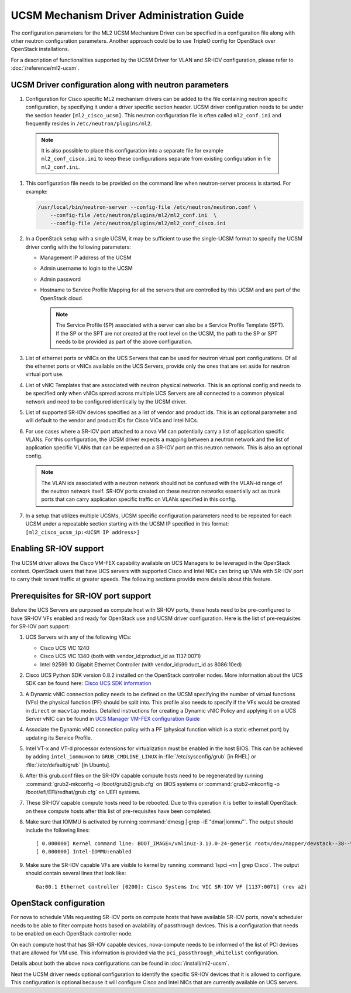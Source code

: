 ==========================================
UCSM Mechanism Driver Administration Guide
==========================================
The configuration parameters for the ML2 UCSM Mechanism Driver can be
specified in a configuration file along with other neutron configuration
parameters. Another approach could be to use TripleO config for OpenStack
over OpenStack installations.

For a description of functionalities supported by the UCSM Driver
for VLAN and SR-IOV configuration, please refer to
:doc:`/reference/ml2-ucsm`.

.. _ucsm_driver_startup:

UCSM Driver configuration along with neutron parameters
~~~~~~~~~~~~~~~~~~~~~~~~~~~~~~~~~~~~~~~~~~~~~~~~~~~~~~~

#. Configuration for Cisco specific ML2 mechanism drivers can be added
   to the file containing neutron specific configuration, by specifying it
   under a driver specific section header. UCSM driver configuration needs
   to be under the section header ``[ml2_cisco_ucsm]``. This neutron
   configuration file is often called ``ml2_conf.ini`` and frequently
   resides in ``/etc/neutron/plugins/ml2``.

  .. note::
     It is also possible to place this configuration into a separate
     file for example ``ml2_conf_cisco.ini`` to keep these
     configurations separate from existing configuration in file
     ``ml2_conf.ini``.

#. This configuration file needs to be provided on the command line when
   neutron-server process is started. For example:

   .. code-block:: console

       /usr/local/bin/neutron-server --config-file /etc/neutron/neutron.conf \
           --config-file /etc/neutron/plugins/ml2/ml2_conf.ini  \
           --config-file /etc/neutron/plugins/ml2/ml2_conf_cisco.ini

   .. end

#. In a OpenStack setup with a single UCSM, it may be sufficient to use
   the single-UCSM format to specify the UCSM driver config with the
   following parameters:

   * Management IP address of the UCSM
   * Admin username to login to the UCSM
   * Admin password
   * Hostname to Service Profile Mapping for all the servers that are
     controlled by this UCSM and are part of the OpenStack cloud.

     .. note::
        The Service Profile (SP) associated with a server can also be a
        Service Profile Template (SPT). If the SP or the SPT are not
        created at the root level on the UCSM, the path to the SP or
        SPT needs to be provided as part of the above configuration.

#. List of ethernet ports or vNICs on the UCS Servers that can be used
   for neutron virtual port configurations. Of all the ethernet ports
   or vNICs available on the UCS Servers, provide only the ones that
   are set aside for neutron virtual port use.

#. List of vNIC Templates that are associated with neutron physical
   networks. This is an optional config and needs to be specified
   only when vNICs spread across multiple UCS Servers are all
   connected to a common physical network and need to be configured
   identically by the UCSM driver.

#. List of supported SR-IOV devices specified as a list of vendor and
   product ids. This is an optional parameter and will default to
   the vendor and product IDs for Cisco VICs and Intel NICs.

#. For use cases where a SR-IOV port attached to a nova VM can
   potentially carry a list of application specific VLANs. For this
   configuration, the UCSM driver expects a mapping between a
   neutron network and the list of application specific VLANs that
   can be expected on a SR-IOV port on this neutron network. This
   is also an optional config.

   .. note::
      The VLAN ids associated with a neutron network should not be
      confused with the VLAN-id range of the neutron network itself.
      SR-IOV ports created on these neutron networks essentially
      act as trunk ports that can carry application specific
      traffic on VLANs specified in this config.

#. In a setup that utilizes multiple UCSMs, UCSM specific configuration
   parameters need to be repeated for each UCSM under a repeatable section
   starting with the UCSM IP specified in this format:
   ``[ml2_cisco_ucsm_ip:<UCSM IP address>]``

Enabling SR-IOV support
~~~~~~~~~~~~~~~~~~~~~~~

The UCSM driver allows the Cisco VM-FEX capability available on UCS Managers
to be leveraged in the OpenStack context. OpenStack users that have UCS
servers with supported Cisco and Intel NICs can bring up VMs with SR-IOV
port to carry their tenant traffic at greater speeds. The following sections
provide more details about this feature.


Prerequisites for SR-IOV port support
~~~~~~~~~~~~~~~~~~~~~~~~~~~~~~~~~~~~~

Before the UCS Servers are purposed as compute host with SR-IOV ports, these
hosts need to be pre-configured to have SR-IOV VFs enabled and ready for
OpenStack use and UCSM driver configuration. Here is the list of
pre-requisites for SR-IOV port support:

#. UCS Servers with any of the following VICs:

   *  Cisco UCS VIC 1240
   *  Cisco UCS VIC 1340 (both with vendor_id:product_id as 1137:0071)
   *  Intel 92599 10 Gigabit Ethernet Controller (with vendor_id:product_id as 8086:10ed)

#. Cisco UCS Python SDK version 0.8.2 installed on the OpenStack
   controller nodes. More information about the UCS SDK can be found here:
   `Cisco UCS SDK information <https://communities.cisco.com/docs/DOC-37174>`_

#. A Dynamic vNIC connection policy needs to be defined on the UCSM specifying the
   number of virtual functions (VFs) the physical function (PF) should be split
   into. This profile also needs to specify if the VFs would be created in
   ``direct`` or ``macvtap`` modes. Detailed instructions for creating a
   Dynamic vNIC Policy and applying it on a UCS Server vNIC can be found in `UCS
   Manager VM-FEX configuration Guide <https://www.cisco.com/c/en/us/td/docs/unified_computing/ucs/sw/vm_fex/kvm/gui/config_guide/2-1/b_GUI_KVM_VM-FEX_UCSM_Configuration_Guide_2_1/b_GUI_KVM_VM-FEX_UCSM_Configuration_Guide_2_1_chapter_011.html#topic_C6C37CF9F34D426EB0C8C5C5C636B7D0>`_

#. Associate the Dynamic vNIC connection policy with a PF (physical function
   which is a static ethernet port) by updating its Service Profile.

#. Intel VT-x and VT-d processor extensions for virtualization must be enabled
   in the host BIOS. This can be achieved by adding ``intel_iommu=on`` to
   ``GRUB_CMDLINE_LINUX`` in :file:`/etc/sysconfig/grub` [in RHEL] or
   :file:`/etc/default/grub` [in Ubuntu].

#. After this grub.conf files on the SR-IOV capable compute hosts need to be
   regenerated by running :command:`grub2-mkconfig -o /boot/grub2/grub.cfg`
   on BIOS systems or :command:`grub2-mkconfig -o /boot/efi/EFI/redhat/grub.cfg`
   on UEFI systems.

#. These SR-IOV capable compute hosts need to be rebooted. Due to this operation
   it is better to install OpenStack on these compute hosts after this list
   of pre-requisites have been completed.

#. Make sure that IOMMU is activated by running :command:`dmesg | grep -iE "dmar|iommu"`.
   The output should include the following lines::

   [ 0.000000] Kernel command line: BOOT_IMAGE=/vmlinuz-3.13.0-24-generic root=/dev/mapper/devstack--38--vg-root ro quiet intel_iommu=on
   [ 0.000000] Intel-IOMMU:enabled

#. Make sure the SR-IOV capable VFs are visible to kernel by running
   :command:`lspci –nn | grep Cisco`. The output should contain several lines that
   look like::

     0a:00.1 Ethernet controller [0200]: Cisco Systems Inc VIC SR-IOV VF [1137:0071] (rev a2)

OpenStack configuration
~~~~~~~~~~~~~~~~~~~~~~~

For nova to schedule VMs requesting SR-IOV ports on compute hosts that have available
SR-IOV ports, nova's scheduler needs to be able to filter compute hosts based on 
avalability of passthrough devices. This is a configuration that needs to be enabled
on each OpenStack controller node.

On each compute host that has SR-IOV capable devices, nova-compute needs to be informed
of the list of PCI devices that are allowed for VM use. This information is provided
via the ``pci_passthrough_whitelist`` configuration.

Details about both the above nova configurations can be found in :doc:`/install/ml2-ucsm`.

Next the UCSM driver needs optional configuration to identify the specific SR-IOV
devices that it is allowed to configure. This configuration is optional because
it will configure Cisco and Intel NICs that are currently available on UCS servers.



